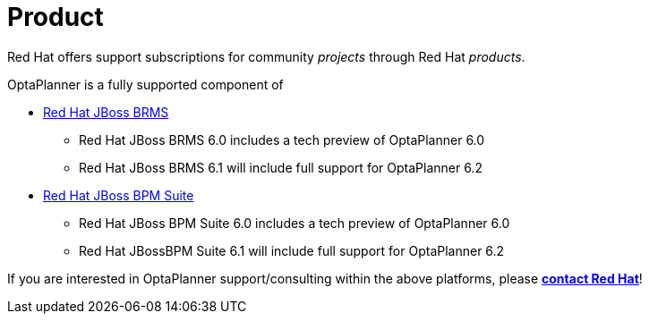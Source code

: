 = Product
:awestruct-layout: normalBase
:showtitle:

Red Hat offers support subscriptions for community _projects_ through Red Hat _products_.

OptaPlanner is a fully supported component of

* http://www.redhat.com/en/technologies/jboss-middleware/business-rules[Red Hat JBoss BRMS]
** Red Hat JBoss BRMS 6.0 includes a tech preview of OptaPlanner 6.0
** Red Hat JBoss BRMS 6.1 will include full support for OptaPlanner 6.2
* http://www.redhat.com/en/technologies/jboss-middleware/bpm[Red Hat JBoss BPM Suite]
** Red Hat JBoss BPM Suite 6.0 includes a tech preview of OptaPlanner 6.0
** Red Hat JBossBPM Suite 6.1 will include full support for OptaPlanner 6.2

If you are interested in OptaPlanner support/consulting within the above platforms, please *http://www.redhat.com/en/about/contact/sales[contact Red Hat]*!
